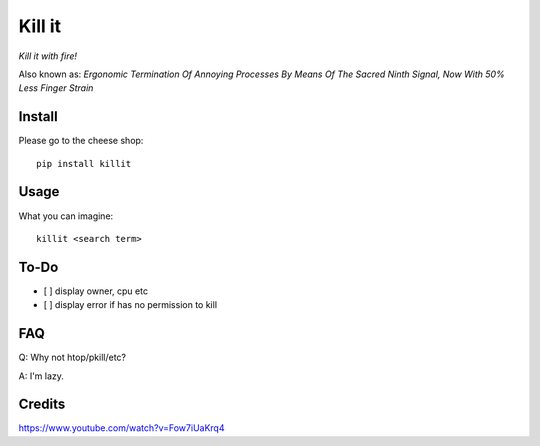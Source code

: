 Kill it
=======
*Kill it with fire!*

Also known as: *Ergonomic Termination Of Annoying Processes By Means Of The Sacred Ninth Signal, Now With 50% Less Finger Strain*

Install
-------
Please go to the cheese shop::

  pip install killit


Usage
-----
What you can imagine::

  killit <search term>


To-Do
-----
* [ ] display owner, cpu etc
* [ ] display error if has no permission to kill

FAQ
---

Q: Why not htop/pkill/etc?

A: I'm lazy.

Credits
-------

https://www.youtube.com/watch?v=Fow7iUaKrq4
